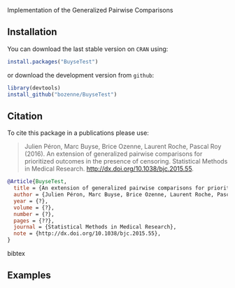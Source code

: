 #+BEGIN_HTML
<a href="https://travis-ci.org/bozenne/BuyseTest"><img src="https://travis-ci.org/bozenne/BuyseTest.svg?branch=master"></a>
<a href="http://cran.rstudio.com/web/packages/BuyseTest/index.html"><img src="http://www.r-pkg.org/badges/version/BuyseTest"></a>
<a href="http://cranlogs.r-pkg.org/downloads/total/last-month/BuyseTest"><img src="http://cranlogs.r-pkg.org/badges/BuyseTest"></a>
#+END_HTML

Implementation of the Generalized Pairwise Comparisons

** Installation

You can download the last stable version on =CRAN= using:
#+BEGIN_SRC R :exports both :eval never
install.packages("BuyseTest")
#+END_SRC

or download the development version from =github=:
#+BEGIN_SRC R :exports both :eval never
library(devtools)
install_github("bozenne/BuyseTest")
#+END_SRC

** Citation
To cite this package in a publications please use:
#+BEGIN_QUOTE
Julien Péron, Marc Buyse, Brice Ozenne, Laurent Roche, Pascal Roy (2016).
An extension of generalized pairwise comparisons for prioritized outcomes in the presence of censoring.
Statistical Methods in Medical Research.
http://dx.doi.org/10.1038/bjc.2015.55.
#+END_QUOTE

#+BEGIN_SRC bibtex
  @Article{BuyseTest,
    title = {An extension of generalized pairwise comparisons for prioritized outcomes in the presence of censoring},
    author = {Julien Péron, Marc Buyse, Brice Ozenne, Laurent Roche, Pascal Roy},
    year = {?},
    volume = {?},
    number = {?},
    pages = {??},
    journal = {Statistical Methods in Medical Research},
    note = {http://dx.doi.org/10.1038/bjc.2015.55},
  }
#+END_SRC bibtex

** Examples

#+BEGIN_SRC R :exports :results
  data(veteran,package="survival")
  BT_Gehan <- BuyseTest(data=veteran,endpoint="time",treatment="trt",strata="celltype",
                        type="timeToEvent",censoring="status",threshold=0,
                        n.bootstrap=10000,method="Gehan",cpus="all")
#+END_SRC
